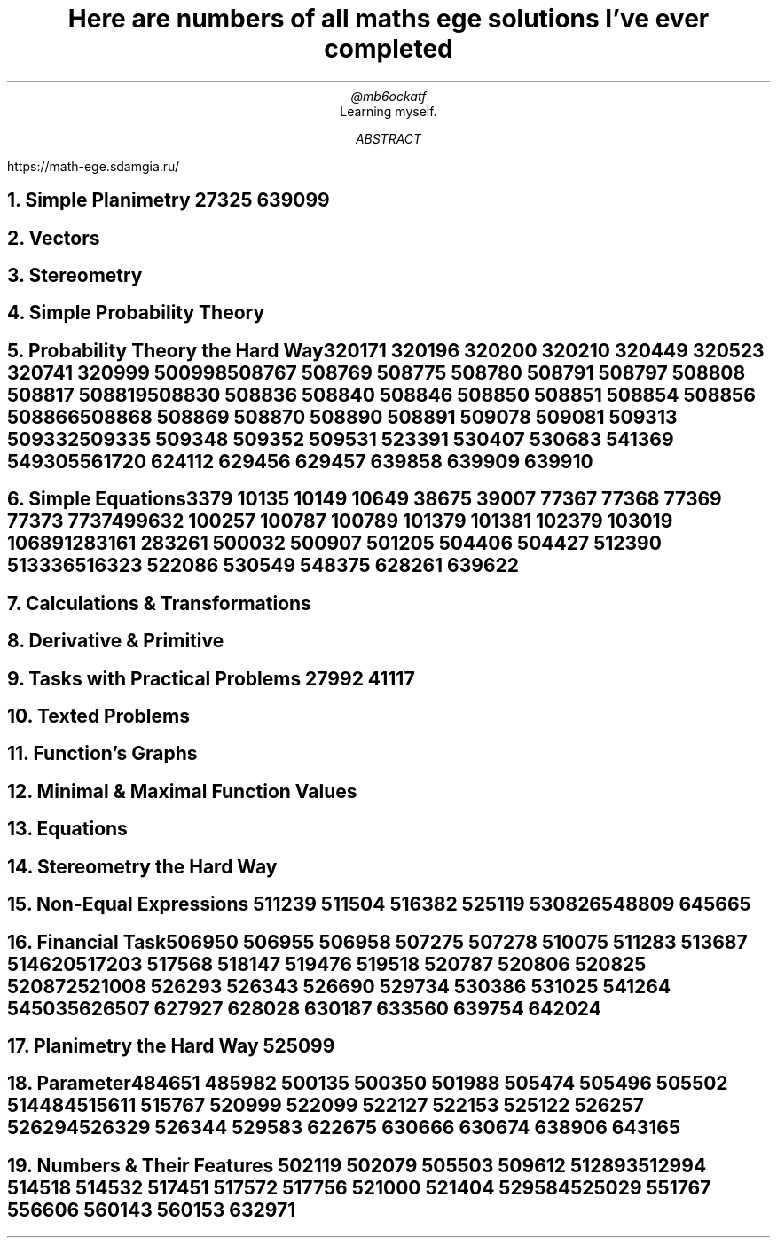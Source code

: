 .TL
Here are numbers of all maths ege solutions I've ever completed
.AU
@mb6ockatf
.AI
Learning myself.
.AB
https://math-ege.sdamgia.ru/
.AE

.NH
Simple Planimetry
27325
639099

.NH
Vectors

.NH
Stereometry

.NH
Simple Probability Theory

.NH
Probability Theory the Hard Way

320171
320196
320200
320210
320449
320523
320741
320999
500998
508767
508769
508775
508780
508791
508797
508808
508817
508819
508830
508836
508840
508846
508850
508851
508854
508856
508866
508868
508869
508870
508890
508891
509078
509081
509313
509332
509335
509348
509352
509531
523391
530407
530683
541369
549305
561720
624112
629456
629457
639858
639909
639910

.NH
Simple Equations

3379
10135
10149
10649
38675
39007
77367
77368
77369
77373
77374
99632
100257
100787
100789
101379
101381
102379
103019
106891
283161
283261
500032
500907
501205
504406
504427
512390
513336
516323
522086
530549
548375
628261
639622

.NH
Calculations & Transformations

.NH
Derivative & Primitive

.NH
Tasks with Practical Problems
27992
41117

.NH
Texted Problems

.NH
Function's Graphs

.NH
Minimal & Maximal Function Values

.NH
Equations

.NH
Stereometry the Hard Way

.NH
Non-Equal Expressions
511239
511504
516382
525119
530826
548809
645665

.NH
Financial Task

506950
506955
506958
507275
507278
510075
511283
513687
514620
517203
517568
518147
519476
519518
520787
520806
520825
520872
521008
526293
526343
526690
529734
530386
531025
541264
545035
626507
627927
628028
630187
633560
639754
642024

.NH
Planimetry the Hard Way
525099

.NH
Parameter

484651
485982
500135
500350
501988
505474
505496
505502
514484
515611
515767
520999
522099
522127
522153
525122
526257
526294
526329
526344
529583
622675
630666
630674
638906
643165

.NH
Numbers & Their Features
502119
502079
505503
509612
512893
512994
514518
514532
517451
517572
517756
521000
521404
529584
525029
551767
556606
560143
560153
632971
